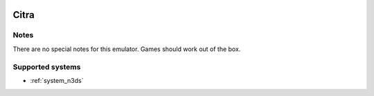 .. image:: /global/assets/emulators/citra.png
	:width: 25%

.. _emulator_citra:

Citra
=====

Notes
~~~~~

There are no special notes for this emulator. Games should work out of the box.

Supported systems
~~~~~~~~~~~~~~~~~
- :ref:`system_n3ds`